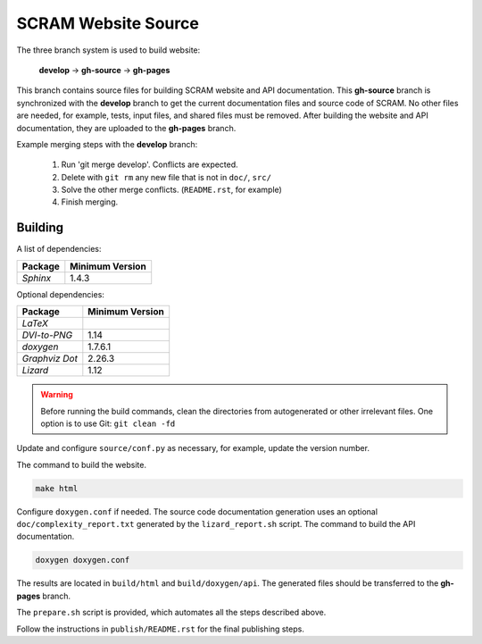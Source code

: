 ####################
SCRAM Website Source
####################

The three branch system is used to build website:

    **develop** -> **gh-source** -> **gh-pages**

This branch contains source files
for building SCRAM website and API documentation.
This **gh-source** branch is synchronized with the **develop** branch
to get the current documentation files and source code of SCRAM.
No other files are needed,
for example, tests, input files, and shared files must be removed.
After building the website and API documentation,
they are uploaded to the **gh-pages** branch.

Example merging steps with the **develop** branch:

    #. Run 'git merge develop'. Conflicts are expected.
    #. Delete with ``git rm`` any new file that is not in ``doc/``, ``src/``
    #. Solve the other merge conflicts. (``README.rst``, for example)
    #. Finish merging.


Building
========

A list of dependencies:

====================   ==================
Package                Minimum Version
====================   ==================
`Sphinx`                1.4.3
====================   ==================

Optional dependencies:

====================   =================
Package                 Minimum Version
====================   =================
`LaTeX`
`DVI-to-PNG`            1.14
`doxygen`               1.7.6.1
`Graphviz Dot`          2.26.3
`Lizard`                1.12
====================   =================

.. warning::
    Before running the build commands,
    clean the directories from
    autogenerated or other irrelevant files.
    One option is to use Git: ``git clean -fd``

Update and configure ``source/conf.py`` as necessary,
for example, update the version number.

The command to build the website.

.. code-block:: bash

    make html

Configure ``doxygen.conf`` if needed.
The source code documentation generation uses an optional
``doc/complexity_report.txt`` generated by the ``lizard_report.sh`` script.
The command to build the API documentation.

.. code-block:: bash

    doxygen doxygen.conf

The results are located in ``build/html`` and ``build/doxygen/api``.
The generated files should be transferred to the **gh-pages** branch.

The ``prepare.sh`` script is provided,
which automates all the steps described above.

Follow the instructions in ``publish/README.rst``
for the final publishing steps.
